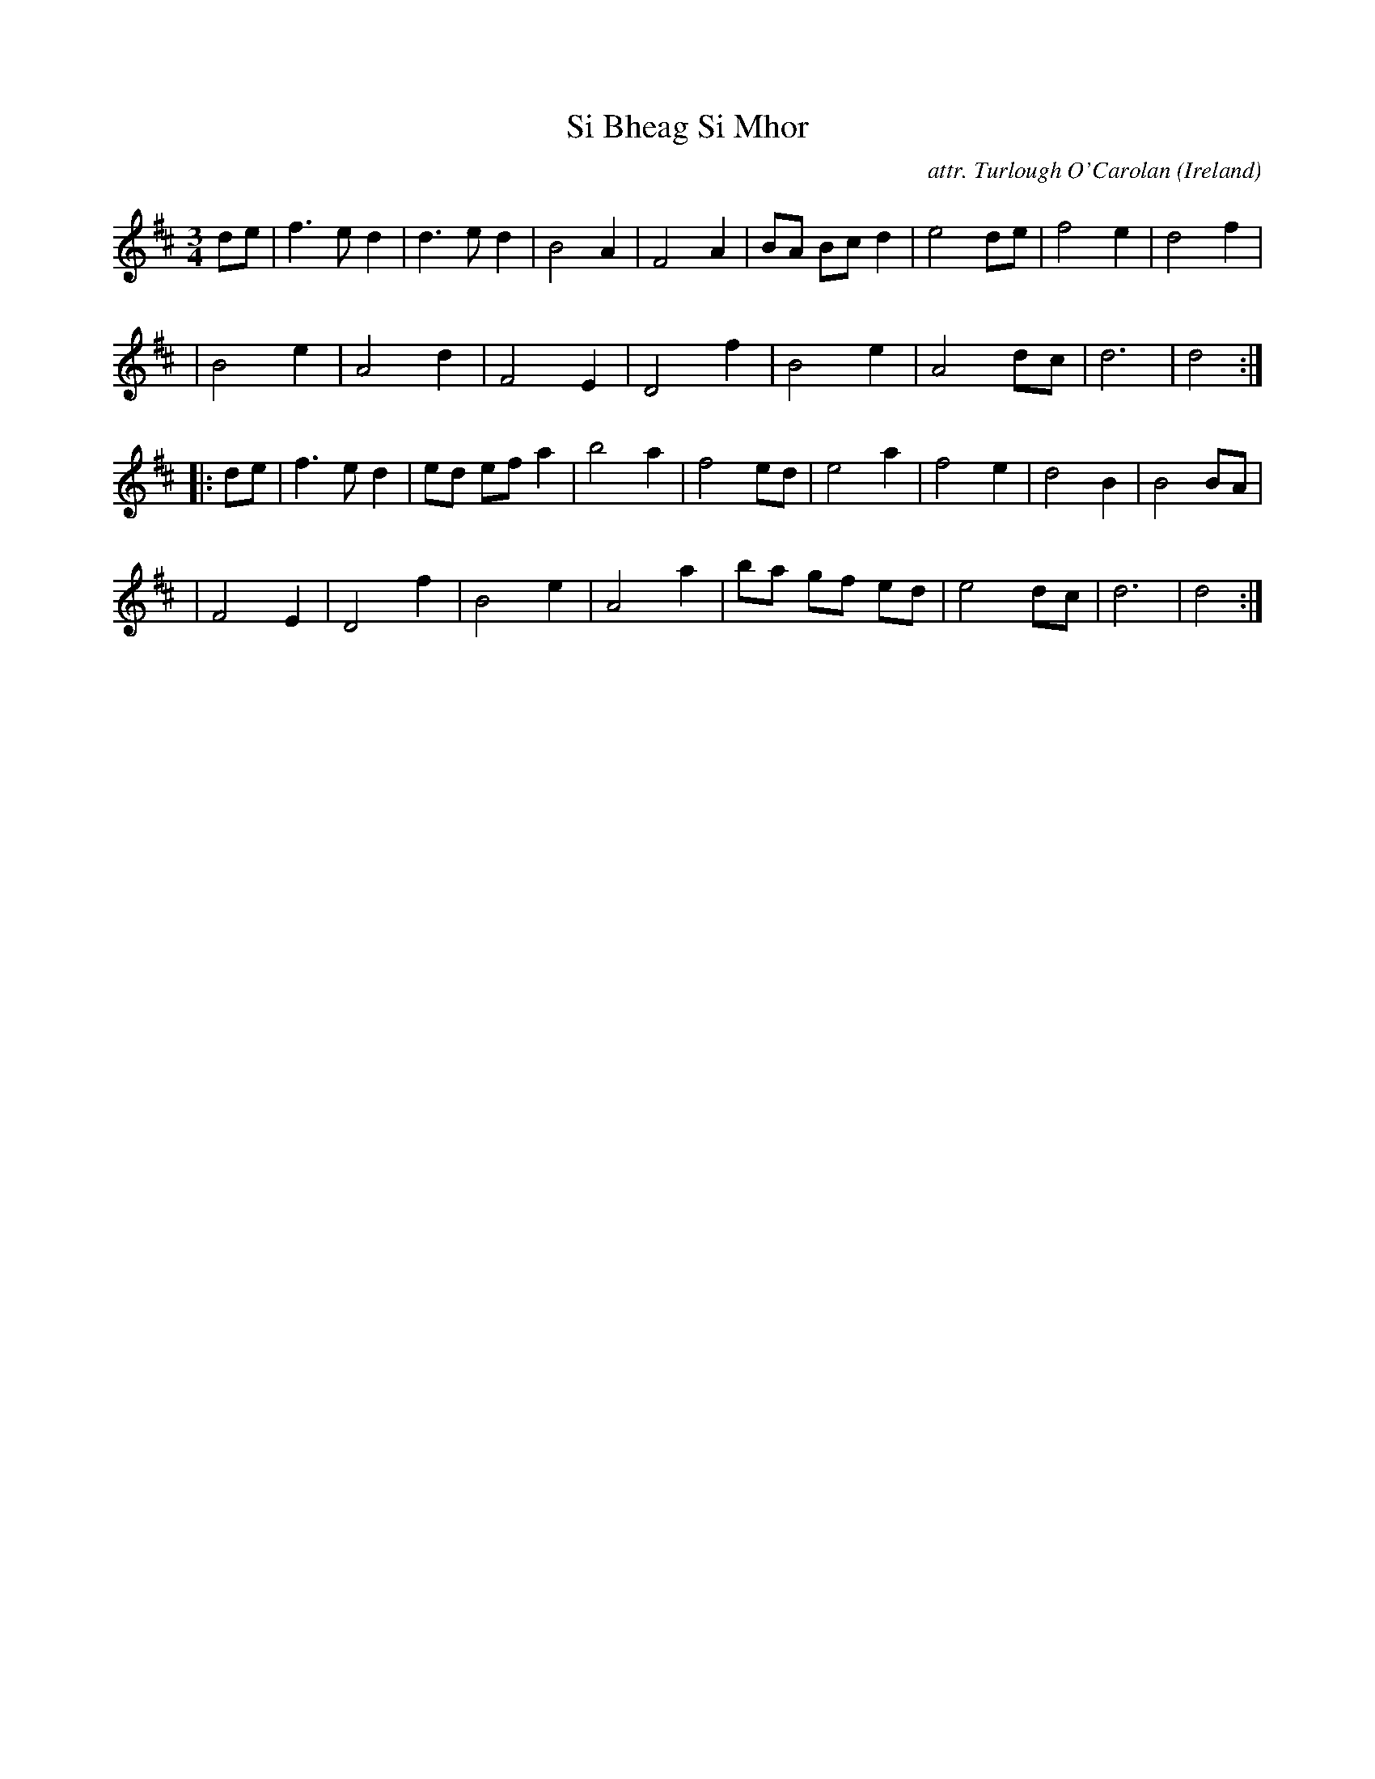 X: 1
T: Si Bheag Si Mhor
C: attr. Turlough O'Carolan
O: Ireland
R: air, lament
N: "collected by: The TTA (2008-2019)" at top right
S: Fiddle Hell Online 2021-11-3
Z: 2022 John Chambers <jc:trillian.mit.edu>
M: 3/4
L: 1/8
K: D
de \
| f3 e d2 | d3 e d2 | B4 A2 | F4 A2 | BA Bc d2 | e4 de | f4 e2 | d4 f2 |
| B4 e2 | A4 d2 | F4 E2 | D4 f2 | B4 e2 | A4 dc | d6 | d4 :|
|: de \
| f3 e d2 | ed ef a2 | b4 a2 | f4 ed | e4 a2 | f4 e2 | d4 B2 | B4 BA |
| F4 E2 | D4 f2 | B4 e2 | A4 a2 | ba gf ed | e4 dc | d6 | d4 :|
